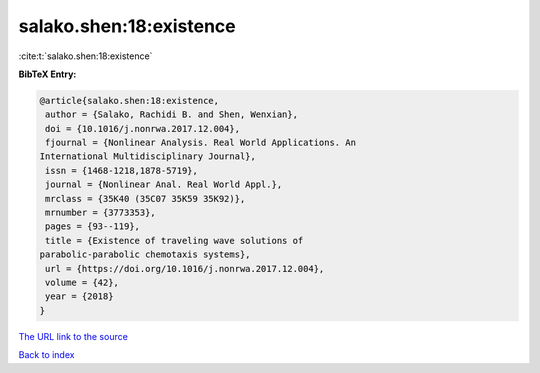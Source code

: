 salako.shen:18:existence
========================

:cite:t:`salako.shen:18:existence`

**BibTeX Entry:**

.. code-block:: bibtex

   @article{salako.shen:18:existence,
    author = {Salako, Rachidi B. and Shen, Wenxian},
    doi = {10.1016/j.nonrwa.2017.12.004},
    fjournal = {Nonlinear Analysis. Real World Applications. An
   International Multidisciplinary Journal},
    issn = {1468-1218,1878-5719},
    journal = {Nonlinear Anal. Real World Appl.},
    mrclass = {35K40 (35C07 35K59 35K92)},
    mrnumber = {3773353},
    pages = {93--119},
    title = {Existence of traveling wave solutions of
   parabolic-parabolic chemotaxis systems},
    url = {https://doi.org/10.1016/j.nonrwa.2017.12.004},
    volume = {42},
    year = {2018}
   }

`The URL link to the source <ttps://doi.org/10.1016/j.nonrwa.2017.12.004}>`__


`Back to index <../By-Cite-Keys.html>`__
